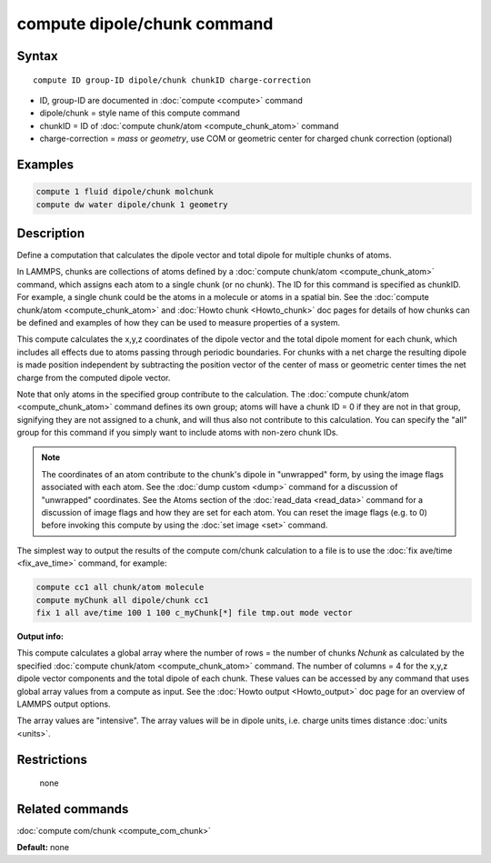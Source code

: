 .. index:: compute dipole/chunk

compute dipole/chunk command
============================

Syntax
""""""

.. parsed-literal::

   compute ID group-ID dipole/chunk chunkID charge-correction

* ID, group-ID are documented in :doc:`compute <compute>` command
* dipole/chunk = style name of this compute command
* chunkID = ID of :doc:`compute chunk/atom <compute_chunk_atom>` command
* charge-correction = *mass* or *geometry*\ , use COM or geometric center for charged chunk correction (optional)

Examples
""""""""

.. code-block:: LAMMPS

   compute 1 fluid dipole/chunk molchunk
   compute dw water dipole/chunk 1 geometry

Description
"""""""""""

Define a computation that calculates the dipole vector and total dipole
for multiple chunks of atoms.

In LAMMPS, chunks are collections of atoms defined by a :doc:`compute chunk/atom <compute_chunk_atom>` command, which assigns each atom
to a single chunk (or no chunk).  The ID for this command is specified
as chunkID.  For example, a single chunk could be the atoms in a
molecule or atoms in a spatial bin.  See the :doc:`compute chunk/atom <compute_chunk_atom>` and :doc:`Howto chunk <Howto_chunk>`
doc pages for details of how chunks can be defined and examples of how
they can be used to measure properties of a system.

This compute calculates the x,y,z coordinates of the dipole vector
and the total dipole moment for each chunk, which includes all effects
due to atoms passing through periodic boundaries. For chunks with a net
charge the resulting dipole is made position independent by subtracting
the position vector of the center of mass or geometric center times the
net charge from the computed dipole vector.

Note that only atoms in the specified group contribute to the
calculation.  The :doc:`compute chunk/atom <compute_chunk_atom>` command
defines its own group; atoms will have a chunk ID = 0 if they are not
in that group, signifying they are not assigned to a chunk, and will
thus also not contribute to this calculation.  You can specify the
"all" group for this command if you simply want to include atoms with
non-zero chunk IDs.

.. note::

   The coordinates of an atom contribute to the chunk's
   dipole in "unwrapped" form, by using the image flags
   associated with each atom.  See the :doc:`dump custom <dump>` command
   for a discussion of "unwrapped" coordinates.  See the Atoms section of
   the :doc:`read_data <read_data>` command for a discussion of image flags
   and how they are set for each atom.  You can reset the image flags
   (e.g. to 0) before invoking this compute by using the :doc:`set image <set>` command.

The simplest way to output the results of the compute com/chunk
calculation to a file is to use the :doc:`fix ave/time <fix_ave_time>`
command, for example:

.. code-block:: LAMMPS

   compute cc1 all chunk/atom molecule
   compute myChunk all dipole/chunk cc1
   fix 1 all ave/time 100 1 100 c_myChunk[*] file tmp.out mode vector

**Output info:**

This compute calculates a global array where the number of rows = the
number of chunks *Nchunk* as calculated by the specified :doc:`compute chunk/atom <compute_chunk_atom>` command.  The number of columns =
4 for the x,y,z dipole vector components and the total dipole of each
chunk. These values can be accessed by any command that uses global
array values from a compute as input.  See the :doc:`Howto output <Howto_output>` doc page for an overview of LAMMPS output
options.

The array values are "intensive".  The array values will be in
dipole units, i.e. charge units times distance :doc:`units <units>`.

Restrictions
""""""""""""
 none

Related commands
""""""""""""""""

:doc:`compute com/chunk <compute_com_chunk>`

**Default:** none
